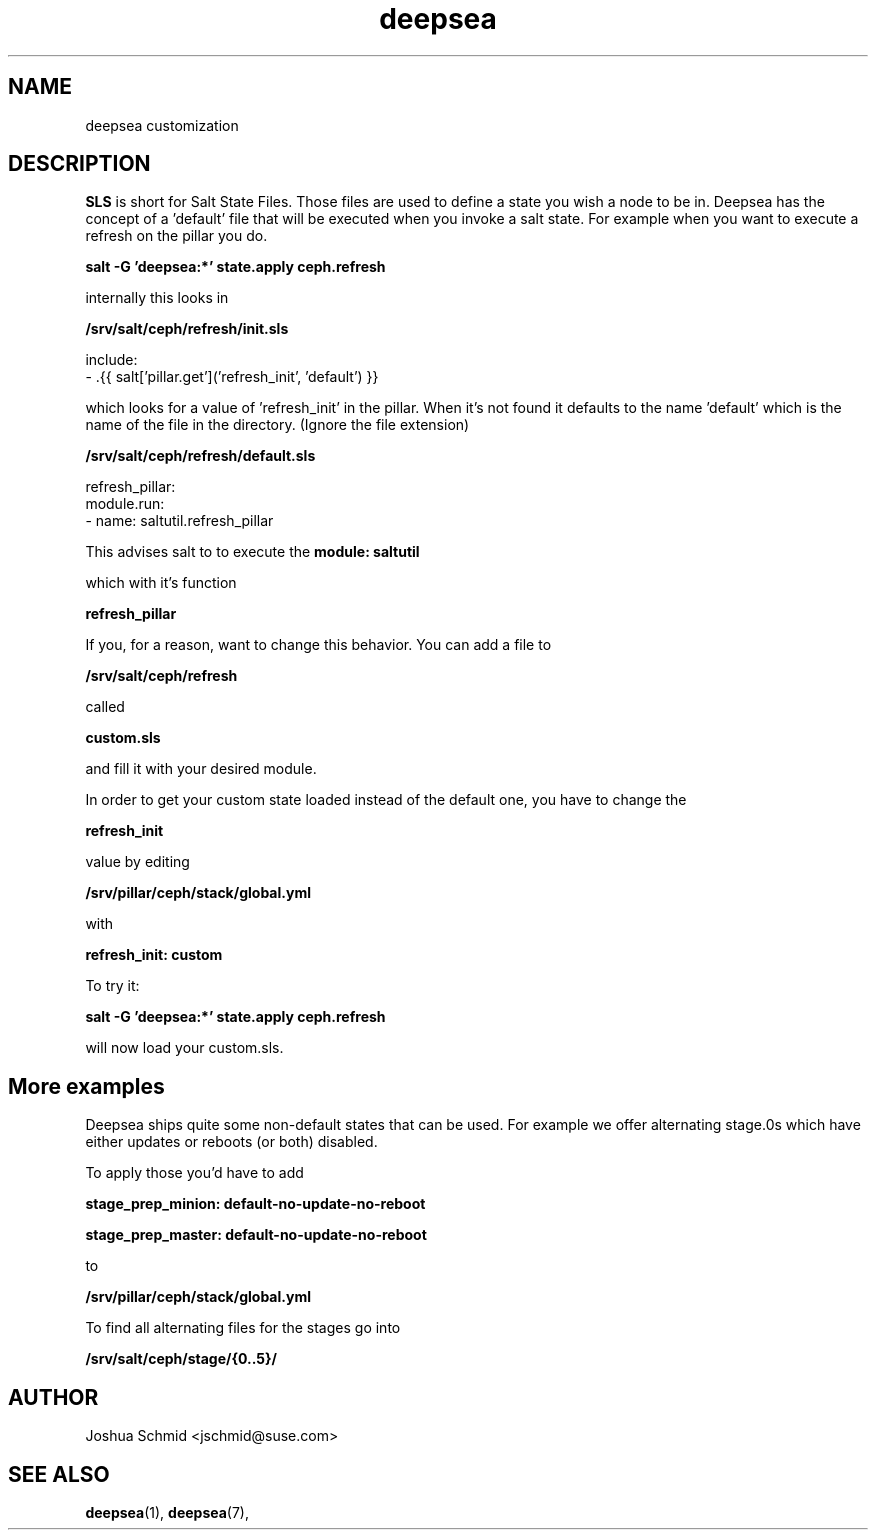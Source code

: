 .TH deepsea 7
.SH NAME
deepsea customization
.SH DESCRIPTION
.B SLS 
is short for Salt State Files. Those files are used to define a state you wish a node to be in.
Deepsea has the concept of a 'default' file that will be executed when you invoke a salt state.
For example when you want to execute a refresh on the pillar you do.

.B salt -G 'deepsea:*' state.apply ceph.refresh

internally this looks in

.B /srv/salt/ceph/refresh/init.sls

include:
  - .{{ salt['pillar.get']('refresh_init', 'default') }}

which looks for a value of 'refresh_init' in the pillar. When it's not found it defaults to the name 'default' which is the name of the file in the directory. (Ignore the file extension)

.B /srv/salt/ceph/refresh/default.sls

refresh_pillar:
  module.run:
    - name: saltutil.refresh_pillar

This advises salt to to execute the 
.B module: saltutil 

which with it's function 

.B refresh_pillar

If you, for a reason, want to change this behavior. You can add a file to 

.B /srv/salt/ceph/refresh

called 

.B custom.sls

and fill it with your desired module.

In order to get your custom state loaded instead of the default one, you have to change the 

.B refresh_init 

value by editing

.B /srv/pillar/ceph/stack/global.yml

with

.B refresh_init: custom

To try it:

.B salt -G 'deepsea:*' state.apply ceph.refresh

will now load your custom.sls.

.SH More examples


Deepsea ships quite some non-default states that can be used. For example we offer alternating stage.0s which have either updates or reboots (or both) disabled.

To apply those you'd have to add 

.B stage_prep_minion: default-no-update-no-reboot

.B stage_prep_master: default-no-update-no-reboot

to 

.B /srv/pillar/ceph/stack/global.yml

To find all alternating files for the stages go into 

.B /srv/salt/ceph/stage/{0..5}/

.SH AUTHOR
Joshua Schmid <jschmid@suse.com>
.SH SEE ALSO
.BR deepsea (1),
.BR deepsea (7),
